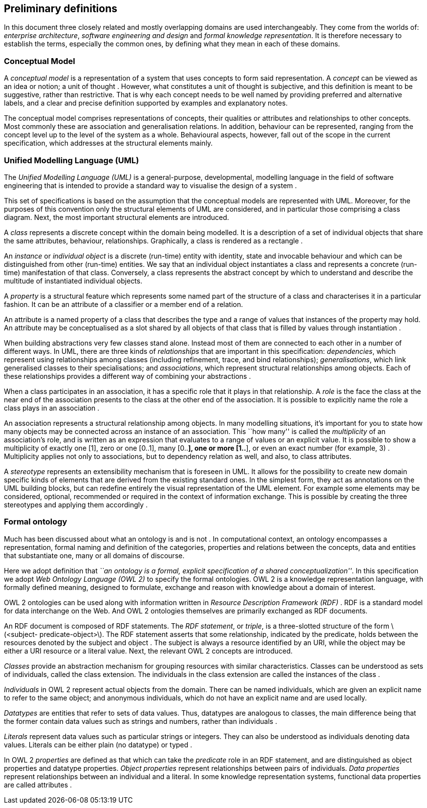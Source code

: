 [[sec:definitions]]
== Preliminary definitions

In this document three closely related and mostly overlapping domains are used interchangeably. They come from the worlds of: _enterprise architecture_, _software engineering and design_ and _formal knowledge representation_. It is therefore necessary to establish the terms, especially the common ones, by defining what they mean in each of these domains.

[[sec:cm]]
=== Conceptual Model

A _conceptual model_ is a representation of a system that uses concepts to form said representation. A _concept_ can be viewed as an idea or notion; a unit of thought . However, what constitutes a unit of thought is subjective, and this definition is meant to be suggestive, rather than restrictive. That is why each concept needs to be well named by providing preferred and alternative labels, and a clear and precise definition supported by examples and explanatory notes.

The conceptual model comprises representations of concepts, their qualities or attributes and relationships to other concepts. Most commonly these are association and generalisation relations. In addition, behaviour can be represented, ranging from the concept level up to the level of the system as a whole. Behavioural aspects, however, fall out of the scope in the current specification, which addresses at the structural elements mainly.

[[sec:uml]]
=== Unified Modelling Language (UML)

The _Unified Modelling Language (UML)_ is a general-purpose, developmental, modelling language in the field of software engineering that is intended to provide a standard way to visualise the design of a system .

This set of specifications is based on the assumption that the conceptual models are represented with UML. Moreover, for the purposes of this convention only the structural elements of UML are considered, and in particular those comprising a class diagram. Next, the most important structural elements are introduced.

A _class_ represents a discrete concept within the domain being modelled. It is a description of a set of individual objects that share the same attributes, behaviour, relationships. Graphically, a class is rendered as a rectangle .

An _instance_ or _individual object_ is a discrete (run-time) entity with identity, state and invocable behaviour and which can be distinguished from other (run-time) entities. We say that an individual object instantiates a class and represents a concrete (run-time) manifestation of that class. Conversely, a class represents the abstract concept by which to understand and describe the multitude of instantiated individual objects.

A _property_ is a structural feature which represents some named part of the structure of a class and characterises it in a particular fashion. It can be an attribute of a classifier or a member end of a relation.

An attribute is a named property of a class that describes the type and a range of values that instances of the property may hold. An attribute may be conceptualised as a slot shared by all objects of that class that is filled by values through instantiation .

When building abstractions very few classes stand alone. Instead most of them are connected to each other in a number of different ways. In UML, there are three kinds of _relationships_ that are important in this specification: _dependencies_, which represent using relationships among classes (including refinement, trace, and bind relationships); _generalisations_, which link generalised classes to their specialisations; and _associations_, which represent structural relationships among objects. Each of these relationships provides a different way of combining your abstractions .

When a class participates in an association, it has a specific role that it plays in that relationship. A _role_ is the face the class at the near end of the association presents to the class at the other end of the association. It is possible to explicitly name the role a class plays in an association .

An association represents a structural relationship among objects. In many modelling situations, it’s important for you to state how many objects may be connected across an instance of an association. This ``how many'' is called the _multiplicity_ of an association’s role, and is written as an expression that evaluates to a range of values or an explicit value. It is possible to show a multiplicity of exactly one [1], zero or one [0..1], many [0..*], one or more [1..*], or even an exact number (for example, 3) . Multiplicity applies not only to associations, but to dependency relation as well, and also, to class attributes.

A _stereotype_ represents an extensibility mechanism that is foreseen in UML. It allows for the possibility to create new domain specific kinds of elements that are derived from the existing standard ones. In the simplest form, they act as annotations on the UML building blocks, but can redefine entirely the visual representation of the UML element. For example some elements may be considered, optional, recommended or required in the context of information exchange. This is possible by creating the three stereotypes and applying them accordingly .

[[sec:ontology]]
=== Formal ontology

Much has been discussed about what an ontology is and is not . In computational context, an ontology encompasses a representation, formal naming and definition of the categories, properties and relations between the concepts, data and entities that substantiate one, many or all domains of discourse.

Here we adopt definition that _``an ontology is a formal, explicit specification of a shared conceptualization''_. In this specification we adopt _Web Ontology Language (OWL 2)_ to specify the formal ontologies. OWL 2 is a knowledge representation language, with formally defined meaning, designed to formulate, exchange and reason with knowledge about a domain of interest.

OWL 2 ontologies can be used along with information written in _Resource Description Framework (RDF)_ . RDF is a standard model for data interchange on the Web. And OWL 2 ontologies themselves are primarily exchanged as RDF documents.

An RDF document is composed of RDF statements. The _RDF statement_, or _triple_, is a three-slotted structure of the form latexmath:[$<subject- predicate-object>$]. The RDF statement asserts that some relationship, indicated by the predicate, holds between the resources denoted by the subject and object . The subject is always a resource identified by an URI, while the object may be either a URI resource or a literal value. Next, the relevant OWL 2 concepts are introduced.

_Classes_ provide an abstraction mechanism for grouping resources with similar characteristics. Classes can be understood as sets of individuals, called the class extension. The individuals in the class extension are called the instances of the class .

_Individuals_ in OWL 2 represent actual objects from the domain. There can be named individuals, which are given an explicit name to refer to the same object; and anonymous individuals, which do not have an explicit name and are used locally.

_Datatypes_ are entities that refer to sets of data values. Thus, datatypes are analogous to classes, the main difference being that the former contain data values such as strings and numbers, rather than individuals .

_Literals_ represent data values such as particular strings or integers. They can also be understood as individuals denoting data values. Literals can be either plain (no datatype) or typed .

In OWL 2 _properties_ are defined as that which can take the _predicate_ role in an RDF statement, and are distinguished as object properties and datatype properties. _Object properties_ represent relationships between pairs of individuals. _Data properties_ represent relationships between an individual and a literal. In some knowledge representation systems, functional data properties are called attributes .
